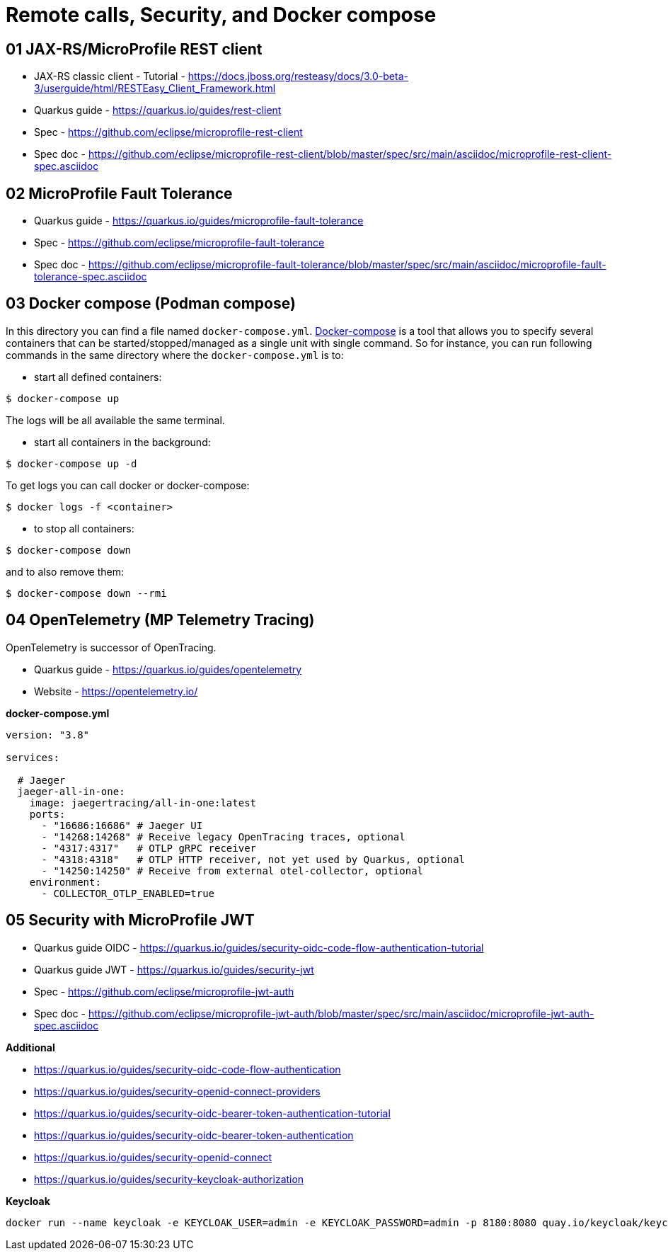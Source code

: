 = Remote calls, Security, and Docker compose

== 01 JAX-RS/MicroProfile REST client

* JAX-RS classic client - Tutorial - https://docs.jboss.org/resteasy/docs/3.0-beta-3/userguide/html/RESTEasy_Client_Framework.html

* Quarkus guide - https://quarkus.io/guides/rest-client
* Spec - https://github.com/eclipse/microprofile-rest-client
* Spec doc - https://github.com/eclipse/microprofile-rest-client/blob/master/spec/src/main/asciidoc/microprofile-rest-client-spec.asciidoc

== 02 MicroProfile Fault Tolerance

* Quarkus guide - https://quarkus.io/guides/microprofile-fault-tolerance
* Spec - https://github.com/eclipse/microprofile-fault-tolerance
* Spec doc - https://github.com/eclipse/microprofile-fault-tolerance/blob/master/spec/src/main/asciidoc/microprofile-fault-tolerance-spec.asciidoc

== 03 Docker compose (Podman compose)

In this directory you can find a file named `docker-compose.yml`.
https://docs.docker.com/compose/[Docker-compose] is a tool that allows you
to specify several containers that can be started/stopped/managed as a
single unit with single command. So for instance, you can run following
commands in the same directory where the `docker-compose.yml` is to:

* start all defined containers:
[source,bash]
----
$ docker-compose up
----
The logs will be all available the same terminal.

* start all containers in the background:
[source,bash]
----
$ docker-compose up -d
----
To get logs you can call docker or docker-compose:
[source,bash]
----
$ docker logs -f <container>
----

* to stop all containers:
[source,bash]
----
$ docker-compose down
----
and to also remove them:
[source,bash]
----
$ docker-compose down --rmi
----

== 04 OpenTelemetry (MP Telemetry Tracing)

OpenTelemetry is successor of OpenTracing.

* Quarkus guide - https://quarkus.io/guides/opentelemetry
* Website - https://opentelemetry.io/

**docker-compose.yml**

[source,yaml]
----
version: "3.8"

services:

  # Jaeger
  jaeger-all-in-one:
    image: jaegertracing/all-in-one:latest
    ports:
      - "16686:16686" # Jaeger UI
      - "14268:14268" # Receive legacy OpenTracing traces, optional
      - "4317:4317"   # OTLP gRPC receiver
      - "4318:4318"   # OTLP HTTP receiver, not yet used by Quarkus, optional
      - "14250:14250" # Receive from external otel-collector, optional
    environment:
      - COLLECTOR_OTLP_ENABLED=true
----

== 05 Security with MicroProfile JWT

* Quarkus guide OIDC - https://quarkus.io/guides/security-oidc-code-flow-authentication-tutorial

* Quarkus guide JWT - https://quarkus.io/guides/security-jwt
* Spec - https://github.com/eclipse/microprofile-jwt-auth
* Spec doc - https://github.com/eclipse/microprofile-jwt-auth/blob/master/spec/src/main/asciidoc/microprofile-jwt-auth-spec.asciidoc

**Additional**

* https://quarkus.io/guides/security-oidc-code-flow-authentication
* https://quarkus.io/guides/security-openid-connect-providers
 
* https://quarkus.io/guides/security-oidc-bearer-token-authentication-tutorial
* https://quarkus.io/guides/security-oidc-bearer-token-authentication

* https://quarkus.io/guides/security-openid-connect
* https://quarkus.io/guides/security-keycloak-authorization

**Keycloak**

[source,bash]
----
docker run --name keycloak -e KEYCLOAK_USER=admin -e KEYCLOAK_PASSWORD=admin -p 8180:8080 quay.io/keycloak/keycloak start-dev
----


